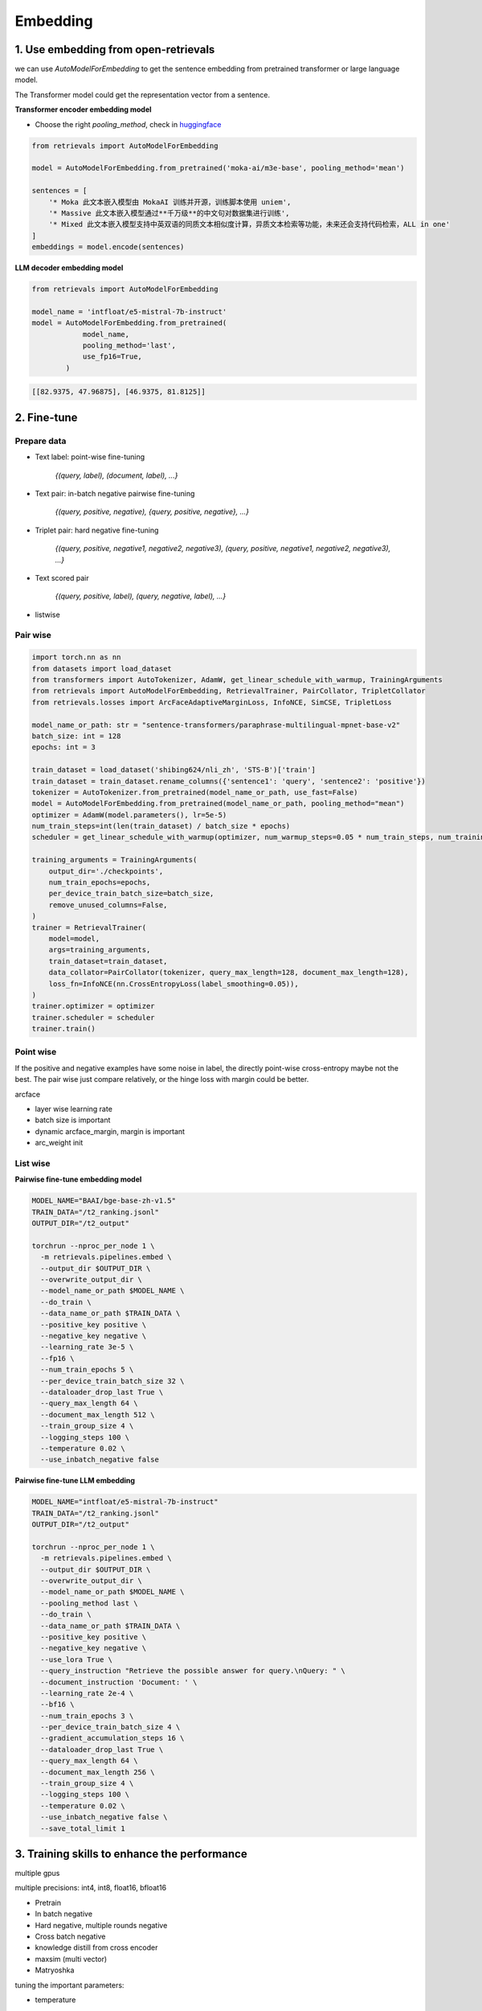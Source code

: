 Embedding
======================================

.. _embed:

1. Use embedding from open-retrievals
---------------------------------------

we can use `AutoModelForEmbedding` to get the sentence embedding from pretrained transformer or large language model.

The Transformer model could get the representation vector from a sentence.


**Transformer encoder embedding model**

- Choose the right `pooling_method`, check in `huggingface <https://huggingface.co/models>`_

.. code-block:: python

    from retrievals import AutoModelForEmbedding

    model = AutoModelForEmbedding.from_pretrained('moka-ai/m3e-base', pooling_method='mean')

    sentences = [
        '* Moka 此文本嵌入模型由 MokaAI 训练并开源，训练脚本使用 uniem',
        '* Massive 此文本嵌入模型通过**千万级**的中文句对数据集进行训练',
        '* Mixed 此文本嵌入模型支持中英双语的同质文本相似度计算，异质文本检索等功能，未来还会支持代码检索，ALL in one'
    ]
    embeddings = model.encode(sentences)


**LLM decoder embedding model**

.. code-block:: python

    from retrievals import AutoModelForEmbedding

    model_name = 'intfloat/e5-mistral-7b-instruct'
    model = AutoModelForEmbedding.from_pretrained(
                model_name,
                pooling_method='last',
                use_fp16=True,
            )

.. code::

    [[82.9375, 47.96875], [46.9375, 81.8125]]


2. Fine-tune
--------------------

Prepare data
~~~~~~~~~~~~~~~~~~~~

- Text label: point-wise fine-tuning

    `{(query, label), (document, label), ...}`

- Text pair: in-batch negative pairwise fine-tuning

    `{(query, positive, negative), {query, positive, negative}, ...}`

- Triplet pair: hard negative fine-tuning

    `{(query, positive, negative1, negative2, negative3), (query, positive, negative1, negative2, negative3), ...}`

- Text scored pair

    `{(query, positive, label), (query, negative, label), ...}`

- listwise


Pair wise
~~~~~~~~~~~~~

.. image:: https://colab.research.google.com/assets/colab-badge.svg
    :target: https://colab.research.google.com/drive/17KXe2lnNRID-HiVvMtzQnONiO74oGs91?usp=sharing
    :alt: Open In Colab


.. code-block:: python

    import torch.nn as nn
    from datasets import load_dataset
    from transformers import AutoTokenizer, AdamW, get_linear_schedule_with_warmup, TrainingArguments
    from retrievals import AutoModelForEmbedding, RetrievalTrainer, PairCollator, TripletCollator
    from retrievals.losses import ArcFaceAdaptiveMarginLoss, InfoNCE, SimCSE, TripletLoss

    model_name_or_path: str = "sentence-transformers/paraphrase-multilingual-mpnet-base-v2"
    batch_size: int = 128
    epochs: int = 3

    train_dataset = load_dataset('shibing624/nli_zh', 'STS-B')['train']
    train_dataset = train_dataset.rename_columns({'sentence1': 'query', 'sentence2': 'positive'})
    tokenizer = AutoTokenizer.from_pretrained(model_name_or_path, use_fast=False)
    model = AutoModelForEmbedding.from_pretrained(model_name_or_path, pooling_method="mean")
    optimizer = AdamW(model.parameters(), lr=5e-5)
    num_train_steps=int(len(train_dataset) / batch_size * epochs)
    scheduler = get_linear_schedule_with_warmup(optimizer, num_warmup_steps=0.05 * num_train_steps, num_training_steps=num_train_steps)

    training_arguments = TrainingArguments(
        output_dir='./checkpoints',
        num_train_epochs=epochs,
        per_device_train_batch_size=batch_size,
        remove_unused_columns=False,
    )
    trainer = RetrievalTrainer(
        model=model,
        args=training_arguments,
        train_dataset=train_dataset,
        data_collator=PairCollator(tokenizer, query_max_length=128, document_max_length=128),
        loss_fn=InfoNCE(nn.CrossEntropyLoss(label_smoothing=0.05)),
    )
    trainer.optimizer = optimizer
    trainer.scheduler = scheduler
    trainer.train()


Point wise
~~~~~~~~~~~~~~~~~~

If the positive and negative examples have some noise in label, the directly point-wise cross-entropy maybe not the best. The pair wise just compare relatively, or the hinge loss with margin could be better.

arcface

- layer wise learning rate
- batch size is important
- dynamic arcface_margin, margin is important
- arc_weight init


List wise
~~~~~~~~~~~~~~~~~~

**Pairwise fine-tune embedding model**

.. code-block:: shell

    MODEL_NAME="BAAI/bge-base-zh-v1.5"
    TRAIN_DATA="/t2_ranking.jsonl"
    OUTPUT_DIR="/t2_output"

    torchrun --nproc_per_node 1 \
      -m retrievals.pipelines.embed \
      --output_dir $OUTPUT_DIR \
      --overwrite_output_dir \
      --model_name_or_path $MODEL_NAME \
      --do_train \
      --data_name_or_path $TRAIN_DATA \
      --positive_key positive \
      --negative_key negative \
      --learning_rate 3e-5 \
      --fp16 \
      --num_train_epochs 5 \
      --per_device_train_batch_size 32 \
      --dataloader_drop_last True \
      --query_max_length 64 \
      --document_max_length 512 \
      --train_group_size 4 \
      --logging_steps 100 \
      --temperature 0.02 \
      --use_inbatch_negative false


**Pairwise fine-tune LLM embedding**

.. code-block:: shell

    MODEL_NAME="intfloat/e5-mistral-7b-instruct"
    TRAIN_DATA="/t2_ranking.jsonl"
    OUTPUT_DIR="/t2_output"

    torchrun --nproc_per_node 1 \
      -m retrievals.pipelines.embed \
      --output_dir $OUTPUT_DIR \
      --overwrite_output_dir \
      --model_name_or_path $MODEL_NAME \
      --pooling_method last \
      --do_train \
      --data_name_or_path $TRAIN_DATA \
      --positive_key positive \
      --negative_key negative \
      --use_lora True \
      --query_instruction "Retrieve the possible answer for query.\nQuery: " \
      --document_instruction 'Document: ' \
      --learning_rate 2e-4 \
      --bf16 \
      --num_train_epochs 3 \
      --per_device_train_batch_size 4 \
      --gradient_accumulation_steps 16 \
      --dataloader_drop_last True \
      --query_max_length 64 \
      --document_max_length 256 \
      --train_group_size 4 \
      --logging_steps 100 \
      --temperature 0.02 \
      --use_inbatch_negative false \
      --save_total_limit 1


3. Training skills to enhance the performance
----------------------------------------------

multiple gpus

multiple precisions: int4, int8, float16, bfloat16


* Pretrain
* In batch negative
* Hard negative, multiple rounds negative
* Cross batch negative
* knowledge distill from cross encoder
* maxsim (multi vector)
* Matryoshka

tuning the important parameters:

* temperature


Hard negative mining
~~~~~~~~~~~~~~~~~~~~~~~~
offline hard mining

online hard mining


Matryoshka Representation Learning
~~~~~~~~~~~~~~~~~~~~~~~~~~~~~~~~~~~~~~~~


Contrastive loss
~~~~~~~~~~~~~~~~~~~~~~~~~~~~~~~~~~~~~~~~~


binary classification:

- similarity(query, positive) > similarity(query, negative)
- hinge loss: max(0, similarity(query, positive) - similarity(query, negative) + margin)
- logistic loss: logistic(similarity(query, positive) - similarity(query, negative))

multi-label classification:

- similarity(query, positive), similarity(query, negative1), similarity(query, negative2)


cosent loss

- similar to circle loss, but with cosine


Sampling
~~~~~~~~~~~~~~~~~~~~~~~~~~~~~~~~
